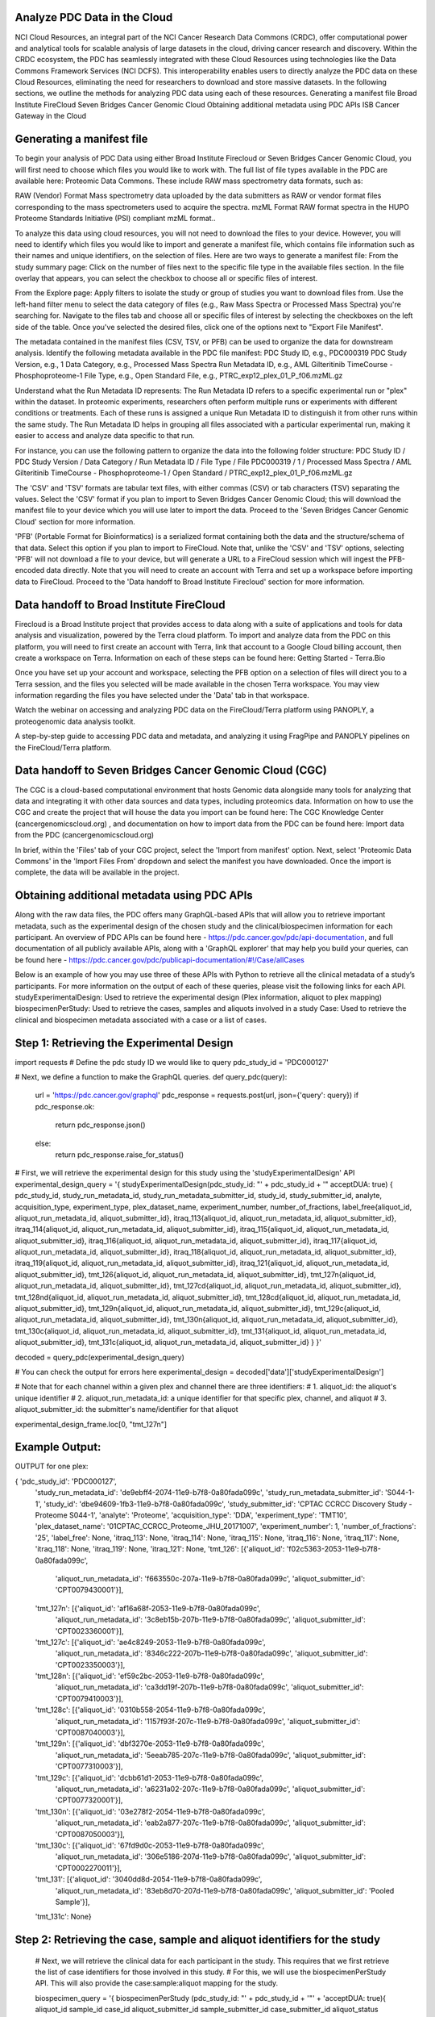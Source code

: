 Analyze PDC Data in the Cloud
---------------
NCI Cloud Resources, an integral part of the NCI Cancer Research Data Commons (CRDC), offer computational power and analytical tools for scalable analysis of large datasets in the cloud, driving cancer research and discovery. Within the CRDC ecosystem, the PDC has seamlessly integrated with these Cloud Resources using technologies like the Data Commons Framework Services (NCI DCFS). This interoperability enables users to directly analyze the PDC data on these Cloud Resources, eliminating the need for researchers to download and store massive datasets. In the following sections, we outline the methods for analyzing PDC data using each of these resources.
Generating a manifest file
Broad Institute FireCloud
Seven Bridges Cancer Genomic Cloud
Obtaining additional metadata using PDC APIs
ISB Cancer Gateway in the Cloud

Generating a manifest file
--------------

To begin your analysis of PDC Data using either Broad Institute Firecloud or Seven Bridges Cancer Genomic Cloud, you will first need to choose which files you would like to work with. The full list of file types available in the PDC are available here: Proteomic Data Commons. These include RAW mass spectrometry data formats, such as:

RAW (Vendor) Format	Mass spectrometry data uploaded by the data submitters as RAW or vendor format files corresponding to the mass spectrometers used to acquire the spectra.
mzML Format	RAW format spectra in the HUPO Proteome Standards Initiative (PSI)  compliant mzML format..

To analyze this data using cloud resources, you will not need to download the files to your device. However, you will need to identify which files you would like to import and generate a manifest file, which contains file information such as their names and unique identifiers, on the selection of files.
Here are two ways to generate a manifest file:
From the study summary page: Click on the number of files next to the specific file type in the available files section. In the file overlay that appears, you can select the checkbox to choose all or specific files of interest.

From the Explore page: Apply filters to isolate the study or group of studies you want to download files from. Use the left-hand filter menu to select the data category of files (e.g., Raw Mass Spectra or Processed Mass Spectra) you're searching for. Navigate to the files tab and choose all or specific files of interest by selecting the checkboxes on the left side of the table. Once you've selected the desired files, click one of the options next to "Export File Manifest".

The metadata contained in the manifest files (CSV, TSV, or PFB) can be used to organize the data for downstream analysis.
Identify the following metadata available in the PDC file manifest:
PDC Study ID, e.g., PDC000319
PDC Study Version, e.g., 1
Data Category, e.g., Processed Mass Spectra
Run Metadata ID, e.g., AML Gilteritinib TimeCourse - Phosphoproteome-1
File Type, e.g., Open Standard
File, e.g., PTRC_exp12_plex_01_P_f06.mzML.gz

Understand what the Run Metadata ID represents:
The Run Metadata ID refers to a specific experimental run or "plex" within the dataset. In proteomic experiments, researchers often perform multiple runs or experiments with different conditions or treatments.
Each of these runs is assigned a unique Run Metadata ID to distinguish it from other runs within the same study.
The Run Metadata ID helps in grouping all files associated with a particular experimental run, making it easier to access and analyze data specific to that run.

For instance, you can use the following pattern to organize the data into the following folder structure:
PDC Study ID / PDC Study Version / Data Category / Run Metadata ID / File Type / File
PDC000319 / 1 / Processed Mass Spectra / AML Gilteritinib TimeCourse - Phosphoproteome-1 / Open Standard / PTRC_exp12_plex_01_P_f06.mzML.gz

The 'CSV' and 'TSV' formats are tabular text files, with either commas (CSV) or tab characters (TSV) separating the values. Select the 'CSV' format if you plan to import to Seven Bridges Cancer Genomic Cloud; this will download the manifest file to your device which you will use later to import the data. Proceed to the 'Seven Bridges Cancer Genomic Cloud' section for more information.

'PFB' (Portable Format for Bioinformatics) is a serialized format containing both the data and the structure/schema of that data. Select this option if you plan to import to FireCloud. Note that, unlike the 'CSV' and 'TSV' options, selecting 'PFB' will not download a file to your device, but will generate a URL to a FireCloud session which will ingest the PFB-encoded data directly. Note that you will need to create an account with Terra and set up a workspace before importing data to FireCloud. Proceed to the 'Data handoff to Broad Institute Firecloud' section for more information.

Data handoff to Broad Institute FireCloud
---------------
Firecloud is a Broad Institute project that provides access to data along with a suite of applications and tools for data analysis and visualization, powered by the Terra cloud platform. To import and analyze data from the PDC on this platform, you will need to first create an account with Terra, link that account to a Google Cloud billing account, then create a workspace on Terra. Information on each of these steps can be found here: Getting Started - Terra.Bio 

Once you have set up your account and workspace, selecting the PFB option on a selection of files will direct you to a Terra session, and the files you selected will be made available in the chosen Terra workspace. You may view information regarding the files you have selected under the 'Data' tab in that workspace.

Watch the webinar on accessing and analyzing PDC data on the FireCloud/Terra platform using PANOPLY, a proteogenomic data analysis toolkit.

A step-by-step guide to accessing PDC data and metadata, and analyzing it using FragPipe and PANOPLY pipelines on the FireCloud/Terra platform.

Data handoff to Seven Bridges Cancer Genomic Cloud (CGC)
----------------
The CGC is a cloud-based computational environment that hosts Genomic data alongside many tools for analyzing that data and integrating it with other data sources and data types, including proteomics data. Information on how to use the CGC and create the project that will house the data you import can be found here: The CGC Knowledge Center (cancergenomicscloud.org) , and documentation on how to import data from the PDC can be found here: Import data from the PDC (cancergenomicscloud.org) 

In brief, within the 'Files' tab of your CGC project, select the 'Import from manifest' option. Next, select 'Proteomic Data Commons' in the 'Import Files From' dropdown and select the manifest you have downloaded. Once the import is complete, the data will be available in the project.

Obtaining additional metadata using PDC APIs
-----------------
Along with the raw data files, the PDC offers many GraphQL-based APIs that will allow you to retrieve important metadata, such as the experimental design of the chosen study and the clinical/biospecimen information for each participant. An overview of PDC APIs can be found here - https://pdc.cancer.gov/pdc/api-documentation, and full documentation of all publicly available APIs, along with a 'GraphQL explorer' that may help you build your queries, can be found here - https://pdc.cancer.gov/pdc/publicapi-documentation/#!/Case/allCases

Below is an example of how you may use three of these APIs with Python to retrieve all the clinical metadata of a study’s participants. For more information on the output of each of these queries, please visit the following links for each API.
studyExperimentalDesign: Used to retrieve the experimental design (Plex information, aliquot to plex mapping)
biospecimenPerStudy: Used to retrieve the cases, samples and aliquots involved in a study
Case: Used to retrieve the clinical and biospecimen metadata associated with a case or a list of cases.

Step 1: Retrieving the Experimental Design
------------
import requests
# Define the pdc study ID we would like to query
pdc_study_id = 'PDC000127'

# Next, we define a function to make the GraphQL queries.
def query_pdc(query):
  url = 'https://pdc.cancer.gov/graphql'
  pdc_response = requests.post(url, json={'query': query})
  if pdc_response.ok:
    return pdc_response.json()
  else:
    return pdc_response.raise_for_status()

# First, we will retrieve the experimental design for this study using the 'studyExperimentalDesign' API
experimental_design_query = '{ studyExperimentalDesign(pdc_study_id: "' + pdc_study_id + '" acceptDUA: true) { pdc_study_id, study_run_metadata_id, study_run_metadata_submitter_id, study_id, study_submitter_id, analyte,
acquisition_type, experiment_type, plex_dataset_name, experiment_number, number_of_fractions, label_free{aliquot_id, aliquot_run_metadata_id, aliquot_submitter_id}, itraq_113{aliquot_id, aliquot_run_metadata_id,
aliquot_submitter_id}, itraq_114{aliquot_id, aliquot_run_metadata_id, aliquot_submitter_id}, itraq_115{aliquot_id, aliquot_run_metadata_id, aliquot_submitter_id}, itraq_116{aliquot_id, aliquot_run_metadata_id,
aliquot_submitter_id}, itraq_117{aliquot_id, aliquot_run_metadata_id, aliquot_submitter_id}, itraq_118{aliquot_id, aliquot_run_metadata_id, aliquot_submitter_id}, itraq_119{aliquot_id, aliquot_run_metadata_id,
aliquot_submitter_id}, itraq_121{aliquot_id, aliquot_run_metadata_id, aliquot_submitter_id}, tmt_126{aliquot_id, aliquot_run_metadata_id, aliquot_submitter_id}, tmt_127n{aliquot_id, aliquot_run_metadata_id,
aliquot_submitter_id}, tmt_127cd{aliquot_id, aliquot_run_metadata_id, aliquot_submitter_id}, tmt_128nd{aliquot_id, aliquot_run_metadata_id, aliquot_submitter_id}, tmt_128cd{aliquot_id, aliquot_run_metadata_id,
aliquot_submitter_id}, tmt_129n{aliquot_id, aliquot_run_metadata_id, aliquot_submitter_id}, tmt_129c{aliquot_id, aliquot_run_metadata_id, aliquot_submitter_id}, tmt_130n{aliquot_id, aliquot_run_metadata_id,
aliquot_submitter_id}, tmt_130c{aliquot_id, aliquot_run_metadata_id, aliquot_submitter_id}, tmt_131{aliquot_id, aliquot_run_metadata_id, aliquot_submitter_id}, tmt_131c{aliquot_id, aliquot_run_metadata_id,
aliquot_submitter_id} } }'

decoded = query_pdc(experimental_design_query)

# You can check the output for errors here
experimental_design = decoded['data']['studyExperimentalDesign']


# Note that for each channel within a given plex and channel there are three identifiers:
# 1. aliquot_id: the aliquot's unique identifier
# 2. aliquot_run_metadata_id: a unique identifier for that specific plex, channel, and aliquot
# 3. aliquot_submitter_id: the submitter's name/identifier for that aliquot

experimental_design_frame.loc[0, "tmt_127n"]

Example Output:
------------
OUTPUT for one plex:

{ 'pdc_study_id': 'PDC000127',
  'study_run_metadata_id': 'de9ebff4-2074-11e9-b7f8-0a80fada099c',
  'study_run_metadata_submitter_id': 'S044-1-1',
  'study_id': 'dbe94609-1fb3-11e9-b7f8-0a80fada099c',
  'study_submitter_id': 'CPTAC CCRCC Discovery Study - Proteome S044-1',
  'analyte': 'Proteome',
  'acquisition_type': 'DDA',
  'experiment_type': 'TMT10',
  'plex_dataset_name': '01CPTAC_CCRCC_Proteome_JHU_20171007',
  'experiment_number': 1,
  'number_of_fractions': '25',
  'label_free': None,
  'itraq_113': None,
  'itraq_114': None,
  'itraq_115': None,
  'itraq_116': None,
  'itraq_117': None,
  'itraq_118': None,
  'itraq_119': None,
  'itraq_121': None,
  'tmt_126': [{'aliquot_id': 'f02c5363-2053-11e9-b7f8-0a80fada099c',
    'aliquot_run_metadata_id': 'f663550c-207a-11e9-b7f8-0a80fada099c',
    'aliquot_submitter_id': 'CPT0079430001'}],
  'tmt_127n': [{'aliquot_id': 'af16a68f-2053-11e9-b7f8-0a80fada099c',
    'aliquot_run_metadata_id': '3c8eb15b-207b-11e9-b7f8-0a80fada099c',
    'aliquot_submitter_id': 'CPT0023360001'}],
  'tmt_127c': [{'aliquot_id': 'ae4c8249-2053-11e9-b7f8-0a80fada099c',
    'aliquot_run_metadata_id': '8346c222-207b-11e9-b7f8-0a80fada099c',
    'aliquot_submitter_id': 'CPT0023350003'}],
  'tmt_128n': [{'aliquot_id': 'ef59c2bc-2053-11e9-b7f8-0a80fada099c',
    'aliquot_run_metadata_id': 'ca3dd19f-207b-11e9-b7f8-0a80fada099c',
    'aliquot_submitter_id': 'CPT0079410003'}],
  'tmt_128c': [{'aliquot_id': '0310b558-2054-11e9-b7f8-0a80fada099c',
    'aliquot_run_metadata_id': '1157f93f-207c-11e9-b7f8-0a80fada099c',
    'aliquot_submitter_id': 'CPT0087040003'}],
  'tmt_129n': [{'aliquot_id': 'dbf3270e-2053-11e9-b7f8-0a80fada099c',
    'aliquot_run_metadata_id': '5eeab785-207c-11e9-b7f8-0a80fada099c',
    'aliquot_submitter_id': 'CPT0077310003'}],
  'tmt_129c': [{'aliquot_id': 'dcbb61d1-2053-11e9-b7f8-0a80fada099c',
    'aliquot_run_metadata_id': 'a6231a02-207c-11e9-b7f8-0a80fada099c',
    'aliquot_submitter_id': 'CPT0077320001'}],
  'tmt_130n': [{'aliquot_id': '03e278f2-2054-11e9-b7f8-0a80fada099c',
    'aliquot_run_metadata_id': 'eab2a877-207c-11e9-b7f8-0a80fada099c',
    'aliquot_submitter_id': 'CPT0087050003'}],
  'tmt_130c': [{'aliquot_id': '67fd9d0c-2053-11e9-b7f8-0a80fada099c',
    'aliquot_run_metadata_id': '306e5186-207d-11e9-b7f8-0a80fada099c',
    'aliquot_submitter_id': 'CPT0002270011'}],
  'tmt_131': [{'aliquot_id': '3040dd8d-2054-11e9-b7f8-0a80fada099c',
    'aliquot_run_metadata_id': '83eb8d70-207d-11e9-b7f8-0a80fada099c',
    'aliquot_submitter_id': 'Pooled Sample'}],
  'tmt_131c': None}

Step 2: Retrieving the case, sample and aliquot identifiers for the study
-----------
  # Next, we will retrieve the clinical data for each participant in the study. This requires that we first retrieve the list of case identifiers for those involved in this study.
  # For this, we will use the biospecimenPerStudy API. This will also provide the case:sample:aliquot mapping for the study.

  biospecimen_query = '{ biospecimenPerStudy (pdc_study_id: "' + pdc_study_id + '"' +  'acceptDUA: true){ aliquot_id sample_id case_id aliquot_submitter_id sample_submitter_id case_submitter_id aliquot_status case_status
  sample_status project_name sample_type disease_type primary_site pool taxon externalReferences { external_reference_id reference_resource_shortname reference_resource_name reference_entity_location }}}}'
  decoded = query_pdc(biospecimen_query)

  #can check for errors here
  biospecimen_data = decoded['data']['biospecimenPerStudy']
  biospecimen_data[0]

Example Output:
-----------
  OUTPUT:

  { 'aliquot_id': 'bd34fbb3-2053-11e9-b7f8-0a80fada099c',
    'sample_id': 'b72322c6-204c-11e9-b7f8-0a80fada099c',
    'case_id': 'dae8930e-1fb8-11e9-b7f8-0a80fada099c',
    'aliquot_submitter_id': 'CPT0026410003',
    'sample_submitter_id': 'C3L-00791-01',
    'case_submitter_id': 'C3L-00791',
    'aliquot_status': 'Qualified',
    'case_status': 'Qualified',
    'sample_status': 'Qualified',
    'project_name': 'CPTAC3 Discovery and Confirmatory',
    'sample_type': 'Primary Tumor',
    'disease_type': 'Clear Cell Renal Cell Carcinoma',
    'primary_site': 'Kidney',
    'pool': 'No',
    'taxon': 'Homo sapiens',
    'externalReferences': [{'external_reference_id': 'ad9a7ce1-9f9e-4092-8eae-493297289022',
      'reference_resource_shortname': 'GDC',
      'reference_resource_name': 'Genomic Data Commons',
      'reference_entity_location': 'https://portal.gdc.cancer.gov/cases/ad9a7ce1-9f9e-4092-8eae-493297289022'},
      {'external_reference_id': 'CPTAC-CCRCC',
      'reference_resource_shortname': 'TCIA',
      'reference_resource_name': 'The Cancer Imaging Archive',
      'reference_entity_location': 'https://doi.org/10.7937/K9/TCIA.2018.OBLAMN27'}]}
    
Step 3: Retrieving the clinical and biospecimen metadata
------------
  #get a list of the unique case unique identifiers

  case_list = list(set([bio_dict['case_id'] for bio_dict in biospecimen_data]))

  case_string = ';'.join(case_list)

  case_query = case_query = '{ case (case_id: "' + case_uuid + '" acceptDUA: true) { case_submitter_id days_to_lost_to_followup disease_type index_date lost_to_followup primary_site consent_type days_to_consent externalReferences { external_reference_id reference_resource_shortname reference_resource_name reference_entity_location }' + \
      ' demographics { case_submitter_id demographic_id ethnicity gender race cause_of_death days_to_birth days_to_death vital_status year_of_birth year_of_death age_at_index premature_at_birth weeks_gestation_at_birth age_is_obfuscated cause_of_death_source occupation_duration_years country_of_residence_at_enrollment }' + \
      ' diagnoses { case_submitter_id diagnosis_id age_at_diagnosis classification_of_tumor days_to_last_follow_up days_to_last_known_disease_status days_to_recurrence diagnosis_is_primary_disease last_known_disease_status morphology primary_diagnosis progression_or_recurrence site_of_resection_or_biopsy tissue_or_organ_of_origin tumor_grade tumor_stage prior_malignancy ajcc_clinical_m ajcc_clinical_n ajcc_clinical_stage ajcc_clinical_t ajcc_pathologic_m ajcc_pathologic_n ajcc_pathologic_stage ajcc_pathologic_t anaplasia_present anaplasia_present_type ann_arbor_b_symptoms ann_arbor_clinical_stage ann_arbor_extranodal_involvement ann_arbor_pathologic_stage best_overall_response breslow_thickness burkitt_lymphoma_clinical_variant child_pugh_classification circumferential_resection_margin cog_liver_stage cog_neuroblastoma_risk_group cog_renal_stage cog_rhabdomyosarcoma_risk_group colon_polyps_history days_to_best_overall_response days_to_diagnosis days_to_hiv_diagnosis days_to_new_event enneking_msts_grade enneking_msts_metastasis enneking_msts_stage enneking_msts_tumor_site esophageal_columnar_dysplasia_degree esophageal_columnar_metaplasia_present figo_stage first_symptom_prior_to_diagnosis gastric_esophageal_junction_involvement goblet_cells_columnar_mucosa_present gross_tumor_weight hiv_positive hpv_positive_type hpv_status icd_10_code inpc_grade inpc_histologic_group inrg_stage irs_group irs_stage ishak_fibrosis_score iss_stage laterality ldh_level_at_diagnosis ldh_normal_range_upper lymph_nodes_positive lymph_nodes_tested lymphatic_invasion_present medulloblastoma_molecular_classification metastasis_at_diagnosis metastasis_at_diagnosis_site method_of_diagnosis mitosis_karyorrhexis_index new_event_anatomic_site new_event_type overall_survival perineural_invasion_present peripancreatic_lymph_nodes_positive prior_treatment progression_free_survival progression_free_survival_event residual_disease supratentorial_localization synchronous_malignancy tumor_confined_to_organ_of_origin tumor_focality tumor_largest_dimension_diameter tumor_regression_grade vascular_invasion_present vascular_invasion_type wilms_tumor_histologic_subtype year_of_diagnosis gleason_grade_group igcccg_stage international_prognostic_index largest_extrapelvic_peritoneal_focus masaoka_stage non_nodal_regional_disease non_nodal_tumor_deposits ovarian_specimen_status ovarian_surface_involvement percent_tumor_invasion peritoneal_fluid_cytological_status primary_gleason_grade secondary_gleason_grade weiss_assessment_score  }' + \
      ' exposures { case_submitter_id alcohol_days_per_week alcohol_drinks_per_day alcohol_history alcohol_intensity asbestos_exposure cigarettes_per_day coal_dust_exposure environmental_tobacco_smoke_exposure pack_years_smoked radon_exposure respirable_crystalline_silica_exposure smoking_frequency time_between_waking_and_first_smoke tobacco_smoking_onset_year tobacco_smoking_quit_year tobacco_smoking_status type_of_smoke_exposure type_of_tobacco_used years_smoked age_at_onset, alcohol_type, exposure_duration, exposure_duration_years, exposure_type, marijuana_use_per_week, parent_with_radiation_exposure, secondhand_smoke_as_child, smokeless_tobacco_quit_age, tobacco_use_per_day}' + \
      ' follow_ups { case_submitter_id, adverse_event, barretts_esophagus_goblet_cells_present, bmi, cause_of_response, comorbidity, comorbidity_method_of_diagnosis, days_to_adverse_event, days_to_comorbidity, days_to_follow_up, days_to_progression, days_to_progression_free, days_to_recurrence, diabetes_treatment_type, disease_response, dlco_ref_predictive_percent, ecog_performance_status, fev1_ref_post_bronch_percent, fev1_ref_pre_bronch_percent, fev1_fvc_pre_bronch_percent, fev1_fvc_post_bronch_percent, height, hepatitis_sustained_virological_response, hpv_positive_type, karnofsky_performance_status, menopause_status, pancreatitis_onset_year, progression_or_recurrence, progression_or_recurrence_anatomic_site, progression_or_recurrence_type, reflux_treatment_type, risk_factor, risk_factor_treatment, viral_hepatitis_serologies, weight, adverse_event_grade, aids_risk_factors, body_surface_area, cd4_count, cdc_hiv_risk_factors, days_to_imaging, evidence_of_recurrence_type, eye_color, haart_treatment_indicator, history_of_tumor, history_of_tumor_type, hiv_viral_load, hormonal_contraceptive_type, hormonal_contraceptive_use, hormone_replacement_therapy_type, hysterectomy_margins_involved, hysterectomy_type, imaging_result, imaging_type, immunosuppressive_treatment_type, nadir_cd4_count, pregnancy_outcome, procedures_performed, recist_targeted_regions_number, recist_targeted_regions_sum, scan_tracer_used, undescended_testis_corrected, undescended_testis_corrected_age, undescended_testis_corrected_laterality, undescended_testis_corrected_method, undescended_testis_history, undescended_testis_history_laterality }' + \
      ' samples { sample_submitter_id sample_id sample_type sample_type_id gdc_sample_id gdc_project_id biospecimen_anatomic_site composition current_weight days_to_collection days_to_sample_procurement diagnosis_pathologically_confirmed freezing_method initial_weight intermediate_dimension longest_dimension method_of_sample_procurement pathology_report_uuid preservation_method sample_type_id shortest_dimension time_between_clamping_and_freezing time_between_excision_and_freezing tissue_type tumor_code tumor_code_id tumor_descriptor biospecimen_laterality catalog_reference distance_normal_to_tumor distributor_reference growth_rate passage_count sample_ordinal tissue_collection_type diagnoses{diagnosis_id, annotation}' + \
      ' aliquots { aliquot_submitter_id aliquot_id analyte_type aliquot_is_ref pool status aliquot_quantity aliquot_volume amount concentration } } } }'

  decoded = query_pdc(case_query)
  #you can check the output for errors here

  case_data = decoded['data']['case']
  case_data[0]

Example Output:
----------
OUTPUT:

{' case_submitter_id': 'NCI7-2',
'days_to_lost_to_followup': 0,
'disease_type': 'Other',
'index_date': '',
'lost_to_followup': '',
'primary_site': 'Not Reported',
'consent_type': None,
'days_to_consent': None,
'externalReferences': [],
'demographics': [{'case_submitter_id': 'NCI7-2',
'demographic_id': '2ae1252e-1fd1-11e9-b7f8-0a80fada099c',
'ethnicity': 'Not Reported',
'gender': 'Not Reported',
'race': 'Not Reported',
'cause_of_death': 'Not Reported',
'days_to_birth': '0',
'days_to_death': None,
'vital_status': 'Not Reported',
'year_of_birth': None,
'year_of_death': None,
'age_at_index': None,
'premature_at_birth': None,
'weeks_gestation_at_birth': None,
'age_is_obfuscated': None,
'cause_of_death_source': None,
'occupation_duration_years': None,
'country_of_residence_at_enrollment': None}],
'diagnoses': [{'case_submitter_id': 'NCI7-2',
'diagnosis_id': '7342064a-3040-11e9-8379-0a80fada099c',
'age_at_diagnosis': '0',
'classification_of_tumor': 'Not Reported',
'days_to_last_follow_up': '0.00',
'days_to_last_known_disease_status': '0.00',
'days_to_recurrence': '0.00',
'diagnosis_is_primary_disease': None,
'last_known_disease_status': 'Not Reported',
'morphology': 'Not Reported',
'primary_diagnosis': 'Not Reported',
'progression_or_recurrence': 'Not Reported',
'site_of_resection_or_biopsy': 'Not Reported',
'tissue_or_organ_of_origin': 'Not Reported',
'tumor_grade': 'Not Reported',
'tumor_stage': 'Not Reported',
'prior_malignancy': 'Not Reported',
'ajcc_clinical_m': 'Not Reported',
'ajcc_clinical_n': 'Not Reported',
'ajcc_clinical_stage': 'Not Reported',
'ajcc_clinical_t': 'Not Reported',
'ajcc_pathologic_m': 'Not Reported',
'ajcc_pathologic_n': 'Not Reported',
'ajcc_pathologic_stage': 'Not Reported',
'ajcc_pathologic_t': 'Not Reported',
'anaplasia_present': None,
'anaplasia_present_type': None,
'ann_arbor_b_symptoms': 'Not Reported',
'ann_arbor_clinical_stage': 'Not Reported',
'ann_arbor_extranodal_involvement': 'Not Reported',
'ann_arbor_pathologic_stage': 'Not Reported',
'best_overall_response': None,
'breslow_thickness': None,
'burkitt_lymphoma_clinical_variant': 'Not Reported',
'child_pugh_classification': None,
'circumferential_resection_margin': None,
'cog_liver_stage': None,
'cog_neuroblastoma_risk_group': None,
'cog_renal_stage': None,
'cog_rhabdomyosarcoma_risk_group': None,
'colon_polyps_history': None,
'days_to_best_overall_response': None,
'days_to_diagnosis': None,
'days_to_hiv_diagnosis': None,
'days_to_new_event': None,
'enneking_msts_grade': None,
'enneking_msts_metastasis': None,
'enneking_msts_stage': None,
'enneking_msts_tumor_site': None,
'esophageal_columnar_dysplasia_degree': None,
'esophageal_columnar_metaplasia_present': None,
'figo_stage': 'Not Reported',
'first_symptom_prior_to_diagnosis': None,
'gastric_esophageal_junction_involvement': None,
'goblet_cells_columnar_mucosa_present': None,
'gross_tumor_weight': None,
'hiv_positive': None,
'hpv_positive_type': None,
'hpv_status': None,
'icd_10_code': None,
'inpc_grade': None,
'inpc_histologic_group': None,
'inrg_stage': None,
'irs_group': None,
'irs_stage': None,
'ishak_fibrosis_score': None,
'iss_stage': 'Not Reported',
'laterality': 'Not Reported',
'ldh_level_at_diagnosis': None,
'ldh_normal_range_upper': None,
'lymph_nodes_positive': None,
'lymph_nodes_tested': None,
'lymphatic_invasion_present': 'Not Reported',
'medulloblastoma_molecular_classification': None,
'metastasis_at_diagnosis': None,
'metastasis_at_diagnosis_site': None,
'method_of_diagnosis': 'Not Reported',
'mitosis_karyorrhexis_index': None,
'new_event_anatomic_site': None,
'new_event_type': None,
'overall_survival': None,
'perineural_invasion_present': 'Not Reported',
'peripancreatic_lymph_nodes_positive': None,
'prior_treatment': 'Not Reported',
'progression_free_survival': None,
'progression_free_survival_event': None,
'residual_disease': 'Not Reported',
'supratentorial_localization': None,
'synchronous_malignancy': None,
'tumor_confined_to_organ_of_origin': None,
'tumor_focality': None,
'tumor_largest_dimension_diameter': None,
'tumor_regression_grade': None,
'vascular_invasion_present': 'Not Reported',
'vascular_invasion_type': None,
'wilms_tumor_histologic_subtype': None,
'year_of_diagnosis': None,
'gleason_grade_group': None,
'igcccg_stage': None,
'international_prognostic_index': None,
'largest_extrapelvic_peritoneal_focus': None,
'masaoka_stage': None,
'non_nodal_regional_disease': None,
'non_nodal_tumor_deposits': None,
'ovarian_specimen_status': None,
'ovarian_surface_involvement': None,
'percent_tumor_invasion': None,
'peritoneal_fluid_cytological_status': None,
'primary_gleason_grade': None,
'secondary_gleason_grade': None,
'weiss_assessment_score': None}],
'exposures': [],
'follow_ups': [],
'samples': [{'sample_submitter_id': 'NCI7-2',
'sample_id': 'fc86d5da-204d-11e9-b7f8-0a80fada099c',
'sample_type': 'Cell Lines',
'sample_type_id': None,
'gdc_sample_id': None,
'gdc_project_id': None,
'biospecimen_anatomic_site': 'Not Reported',
'composition': 'Not Reported',
'current_weight': None,
'days_to_collection': None,
'days_to_sample_procurement': None,
'diagnosis_pathologically_confirmed': 'Not Reported',
'freezing_method': '',
'initial_weight': None,
'intermediate_dimension': None,
'longest_dimension': None,
'method_of_sample_procurement': 'Not Reported',
'pathology_report_uuid': None,
'preservation_method': 'Not Reported',
'shortest_dimension': None,
'time_between_clamping_and_freezing': None,
'time_between_excision_and_freezing': None,
'tissue_type': 'Not Reported',
'tumor_code': None,
'tumor_code_id': None,
'tumor_descriptor': 'Not Reported',
'biospecimen_laterality': None,
'catalog_reference': None,
'distance_normal_to_tumor': None,
'distributor_reference': None,
'growth_rate': None,
'passage_count': None,
'sample_ordinal': None,
'tissue_collection_type': None,
'diagnoses': [],
'aliquots': [{'aliquot_submitter_id': 'NCI7-2',
"aliquot_id": "1cb3cb3d-2054-11e9-b7f8-0a80fada099c",
"analyte_type": "Protein",
"aliquot_is_ref": "no",
"pool": "No",
"status": "Qualified",
"aliquot_quantity": null,
"aliquot_volume": null,
"amount": null,
"concentration": null
}}}}


    


Perform multiomic correlations on ISB Cancer Gateway in the Cloud
---------------
The ISB-CGC BigQuery Table Search UI (https://isb-cgc.appspot.com/bq_meta_search/ ) is a powerful discovery tool designed for users to explore and search for 
ISB-CGC hosted BigQuery tables. These tables include all the protein expression data generated from the PDC's Common Data Analysis Pipeline (CDAP), which are regularly ingested into the ISB-CGC BigQuery platform. Researchers can leverage the 
Python and R interfaces provided by ISB-CGC to readily access and analyze this protein expression data. ISB-CGC also incorporates processed genomic data from other data commons, facilitating easy correlation analysis between proteomic and genomic data, if complementary omics data is available for the specific areas of interest. 
Learn more about ISB-CGC here (https://isb-cgc.appspot.com/ ).